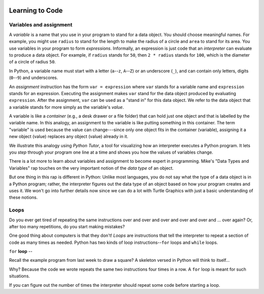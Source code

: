 .. image:: ../img/Technovation-yellow-gradient-background.png
    :width: 500
    :align: center
    :alt: Technovation logo


Learning to Code
:::::::::::::::::::::::::::::::::::::::::::

Variables and assignment
-------------------------------------------

A *variable* is a name that you use in your program to stand for a data object. 
You should choose meaningful names.
For example, you might use ``radius`` to stand for the length to make the radius
of a circle and ``area`` to stand for its area.
You use variables in your program to form *expressions*.
Informally, an expression is just code that an *interpreter* can evaluate to 
produce a data object.
For example, if ``radius`` stands for ``50``, then ``2 * radius``
stands for ``100``, which is the diameter of a circle of radius ``50``.


In Python, a variable name must start with a letter (``a``--``z``, ``A``--``Z``) or
an underscore (``_``), and can contain only letters, digits (``0``--``9``) and 
underscores.

.. clickablearea:: variablenames
   :question: Click on the names that you could use for a variable in Python.
   :table:
   :correct: 1,1;1,2;1,3;2,2;3,1
   :incorrect: 2,1;2,3;3,2;3,3

   
   +------------+------------+------------+
   | x          | area51     | _square    |
   +------------+------------+------------+
   | l3.x       | Zero       | area-51    |
   +------------+------------+------------+
   | __16_      | a 1        | 6_dozen    |
   +------------+------------+------------+




An *assignment* instruction has the form ``var = expression``
where ``var`` stands for a variable name and ``expression`` stands for an expression.
Executing the assignment makes ``var`` stand for the data object produced
by evaluating ``expression``.
After the assignment, ``var`` can be used as a "stand in" for this data object.
We refer to the data object that a variable stands for more simply as 
the variable's *value*.

A variable is like a *container* (e.g., a desk drawer or a file folder) 
that can hold just one object and that is labelled by the variable name. 
In this analogy, an assignment to the variable is like putting something in 
this container.
The term "variable" is used because the value can change---since 
only one object fits in the container (variable), assigning it a new object
(value) replaces any object (value) already in it.


We illustrate this analogy using *Python Tutor*, 
a tool for visualizing how an interpreter executes a Python program. 
It lets you *step* through your program one line at a time and shows
you how the values of variables change.


.. codelens:: circle_calculations
   
   # Calculate the diameter, circumference and area of
   # a circle of radius 50
   
   from math import pi      # the constant pi
   
   radius = 50
   diameter = 2 * radius
   circumference = diameter * radius
   area = 2 * pi * radius * radius


There is a lot more to learn about variables and assignment to become expert
in programming.
Mike's "Data Types and Variables" rap touches on the very important notion of
the *data type* of an object.

.. raw:: html

   <div align="middle">
      <iframe width="560" height="315" src="https://www.youtube.com/embed/m7szVmMta-o" frameborder="0" allow="accelerometer; autoplay; clipboard-write; encrypted-media; gyroscope; picture-in-picture" allowfullscreen></iframe>
   </div>

But one thing in this rap is different in Python: Unlike most languages, you
do not say what the type of a data object is in a Python program;
rather, the interpreter figures out the data type of an object based on how your 
program creates and uses it.
We won't go into further details now since we can do a lot with Turtle Graphics
with just a basic understanding of these notions.



Loops
-----------------------

Do you ever get tired of repeating the same instructions over and over and over and over and over and ... over again? Or, after too many repetitions, do you start making mistakes?

One good thing about computers is that they don't! 
*Loops* are instructions that tell the interpreter to repeat a
section of code as many times as needed.
Python has two kinds of loop instructions--``for`` loops and ``while`` loops.

``for`` **loop** --

Recall the example program from last week to draw a square?
A skeleton versed in Python will think to itself...

.. image:: img/talkingSkeleton.png
   :alt: A skeleton saying "By golly… must be a new coder… somebody's got to teach ‘em about LOOPS!"
   :align: center
   :width: 300

Why? 
Because the code we wrote repeats the same two instructions four
times in a row.
A ``for`` loop is meant for such situations.



If you can figure out the number of times the interpreter
should repeat some code before starting a loop.





.. raw:: html
         
    <div align="middle">
        <iframe width="560" height="315" src="https://www.youtube.com/embed/QPX6fED8j4s" frameborder="0" allow="accelerometer; autoplay; clipboard-write; encrypted-media; gyroscope; picture-in-picture" allowfullscreen></iframe>
    </div>




